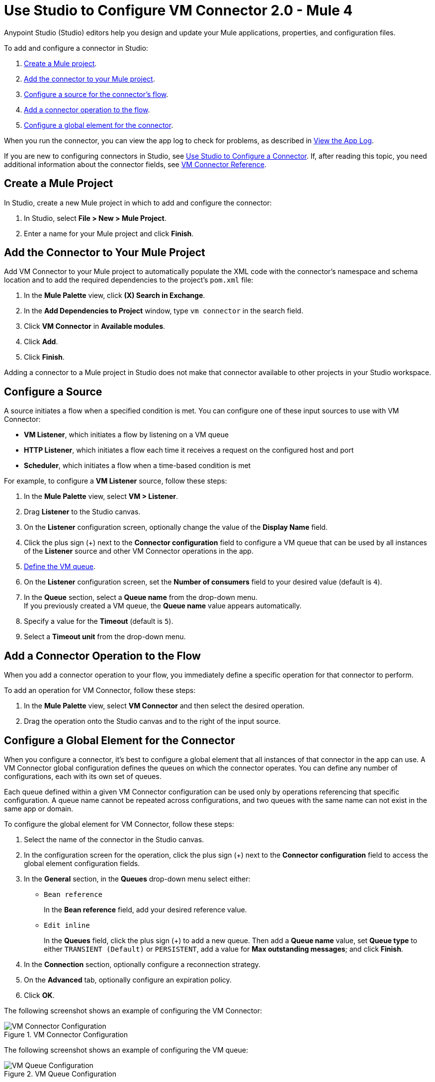 = Use Studio to Configure VM Connector 2.0 - Mule 4

Anypoint Studio (Studio) editors help you design and update your Mule applications, properties, and configuration files.

To add and configure a connector in Studio:

. <<create-mule-project,Create a Mule project>>.
. <<add-connector-to-project,Add the connector to your Mule project>>.
. <<configure-input-source,Configure a source for the connector's flow>>.
. <<add-connector-operation,Add a connector operation to the flow>>.
. <<configure-global-element,Configure a global element for the connector>>.

When you run the connector, you can view the app log to check for problems, as described in <<view-app-log,View the App Log>>.

If you are new to configuring connectors in Studio, see xref:connectors::introduction/intro-config-use-studio.adoc[Use Studio to Configure a Connector]. If, after reading this topic, you need additional information about the connector fields, see xref:vm-reference.adoc[VM Connector Reference].

[[create-mule-project]]
== Create a Mule Project

In Studio, create a new Mule project in which to add and configure the connector:

. In Studio, select *File > New > Mule Project*.
. Enter a name for your Mule project and click *Finish*.


[[add-connector-to-project]]
== Add the Connector to Your Mule Project

Add VM Connector to your Mule project to automatically populate the XML code with the connector's namespace and schema location and to add the required dependencies to the project's `pom.xml` file:

. In the *Mule Palette* view, click *(X) Search in Exchange*.
. In the *Add Dependencies to Project* window, type `vm connector` in the search field.
. Click *VM Connector* in *Available modules*.
. Click *Add*.
. Click *Finish*.

Adding a connector to a Mule project in Studio does not make that connector available to other projects in your Studio workspace.


[[configure-input-source]]
== Configure a Source

A source initiates a flow when a specified condition is met.
You can configure one of these input sources to use with VM Connector:

* *VM Listener*, which initiates a flow by listening on a VM queue
* *HTTP Listener*, which initiates a flow each time it receives a request on the configured host and port
* *Scheduler*, which initiates a flow when a time-based condition is met

For example, to configure a *VM Listener* source, follow these steps:

. In the *Mule Palette* view, select *VM > Listener*.
. Drag *Listener* to the Studio canvas.
. On the *Listener* configuration screen, optionally change the value of the *Display Name* field.
. Click the plus sign (+) next to the *Connector configuration* field to configure a VM queue that can be used by all instances of the *Listener* source and other VM Connector operations in the app.
. <<configure-global-element,Define the VM queue>>.
. On the *Listener* configuration screen, set the *Number of consumers* field to your desired value (default is `4`). +
. In the *Queue* section, select a *Queue name* from the drop-down menu. +
If you previously created a VM queue, the *Queue name* value appears automatically.
. Specify a value for the *Timeout* (default is `5`).
. Select a *Timeout unit* from the drop-down menu.

[[add-connector-operation]]
== Add a Connector Operation to the Flow

When you add a connector operation to your flow, you immediately define a specific operation for that connector to perform.

To add an operation for VM Connector, follow these steps:

. In the *Mule Palette* view, select *VM Connector* and then select the desired operation.
. Drag the operation onto the Studio canvas and to the right of the input source.

[[configure-global-element]]
== Configure a Global Element for the Connector
When you configure a connector, it’s best to configure a global element that all instances of that connector in the app can use. A VM Connector global configuration defines the queues on which the connector operates. You can define any number of configurations, each with its own set of queues. +

Each queue defined within a given VM Connector configuration can be used only by operations referencing that specific configuration. A queue name cannot be repeated across configurations, and two queues with the same name can not exist in the same app or domain.

To configure the global element for VM Connector, follow these steps:

. Select the name of the connector in the Studio canvas.
. In the configuration screen for the operation, click the plus sign (+) next to the *Connector configuration* field to access the global element configuration fields.
. In the *General* section, in the *Queues* drop-down menu select either:

* `Bean reference` +
+
In the *Bean reference* field, add your desired reference value.

* `Edit inline` +
+
In the *Queues* field, click the plus sign (+) to add a new queue. Then add a *Queue name* value, set *Queue type* to either `TRANSIENT (Default)` or `PERSISTENT`, add a value for *Max outstanding messages*; and click *Finish*.

[start=4]
. In the *Connection* section, optionally configure a reconnection strategy.
. On the *Advanced* tab, optionally configure an expiration policy.
. Click *OK*.

The following screenshot shows an example of configuring the VM Connector:

.VM Connector Configuration
image::vm-studio-config1.png[VM Connector Configuration]

The following screenshot shows an example of configuring the VM queue:

.VM Queue Configuration
image::vm-studio-config2.png[VM Queue Configuration]

In the XML editor, the VM Connector configuration looks like this:

[source,xml,linenums]
----
<vm:config name="VM_Config">
    <vm:queues>
        <vm:queue queueName="transientQUEUE" queueType="TRANSIENT" />
        <vm:queue queueName="persistentQUEUE" queueType="PERSISTENT" />
    </vm:queues>
</vm:config>
----

[[view-app-log]]

== View the App Log

To check for problems, you can view the app log as follows:

* If you’re running the app from Anypoint Platform, the output is visible in the Anypoint Studio console window.
* If you’re running the app using Mule from the command line, the app log is visible in your OS console.

Unless the log file path is customized in the app’s log file (`log4j2.xml`), you can also view the app log in the default location `MULE_HOME/logs/<app-name>.log`.


== See Also

* xref:connectors::introduction/introduction-to-anypoint-connectors.adoc[Introduction to Anypoint Connectors]
* xref:connectors::introduction/intro-config-use-studio.adoc[Use Studio to Configure a Connector]
* xref:vm-reference.adoc[VM Connector Reference]
* https://help.mulesoft.com[MuleSoft Help Center]
